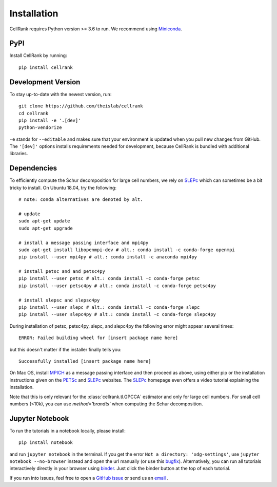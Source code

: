 Installation
============
CellRank requires Python version >= 3.6 to run. We recommend using Miniconda_.

PyPI
~~~~~~
Install CellRank by running::

    pip install cellrank

Development Version
~~~~~~~~~~~~~~~~~~~
To stay up-to-date with the newest version, run::

    git clone https://github.com/theislab/cellrank
    cd cellrank
    pip install -e '.[dev]'
    python-vendorize

``-e`` stands for ``--editable`` and makes sure that your environment is updated
when you pull new changes from GitHub. The ``'[dev]'`` options installs requirements
needed for development, because CellRank is bundled with additional libraries.

Dependencies
~~~~~~~~~~~~
To efficiently compute the Schur decomposition for large cell numbers, we rely on `SLEPc`_ which can
sometimes be a bit tricky to install. On Ubuntu 18.04, try the following::

    # note: conda alternatives are denoted by alt.

    # update
    sudo apt-get update
    sudo apt-get upgrade

    # install a message passing interface and mpi4py
    sudo apt-get install libopenmpi-dev # alt.: conda install -c conda-forge openmpi
    pip install --user mpi4py # alt.: conda install -c anaconda mpi4py

    # install petsc and and petsc4py
    pip install --user petsc # alt.: conda install -c conda-forge petsc
    pip install --user petsc4py # alt.: conda install -c conda-forge petsc4py

    # install slepsc and slepsc4py
    pip install --user slepc # alt.: conda install -c conda-forge slepc
    pip install --user slepc4py # alt.: conda install -c conda-forge slepc4py

During installation of petsc, petsc4py, slepc, and slepc4py the following
error might appear several times::

    ERROR: Failed building wheel for [insert package name here]

but this doesn't matter if the installer finally tells you::

    Successfully installed [insert package name here]

On Mac OS, install `MPICH`_ as a message passing interface and then proceed as above, using either pip or the
installation instructions given on the `PETSc`_ and `SLEPc`_ websites. The `SLEPc`_ homepage even offers a video tutorial
explaining the installation.

Note that this is only relevant for the :class:`cellrank.tl.GPCCA` estimator and only for large cell numbers.
For small cell numbers (<10k), you can use `method='brandts'` when computing the Schur decomposition.

Jupyter Notebook
~~~~~~~~~~~~~~~~

To run the tutorials in a notebook locally, please install::

   pip install notebook

and run ``jupyter notebook`` in the terminal. If you get the error ``Not a directory: 'xdg-settings'``,
use ``jupyter notebook --no-browser`` instead and open the url manually (or use this
`bugfix <https://github.com/jupyter/notebook/issues/3746#issuecomment-444957821>`_). Alternatively,
you can run all tutorials interactively directly in your browser using `binder`_. Just click the
binder button at the top of each tutorial.


If you run into issues, feel free to open a `GitHub issue`_ or send us an `email <mailto:info@cellrank.org>`_ .


.. _Miniconda: http://conda.pydata.org/miniconda.html
.. _`GitHub issue`: https://github.com/theislab/cellrank/issues/new
.. _`binder`: https://mybinder.org/
.. _`SLEPc`: https://slepc.upv.es/
.. _`PETSc`: https://www.mcs.anl.gov/petsc/
.. _`MPICH`: https://www.mpich.org/
